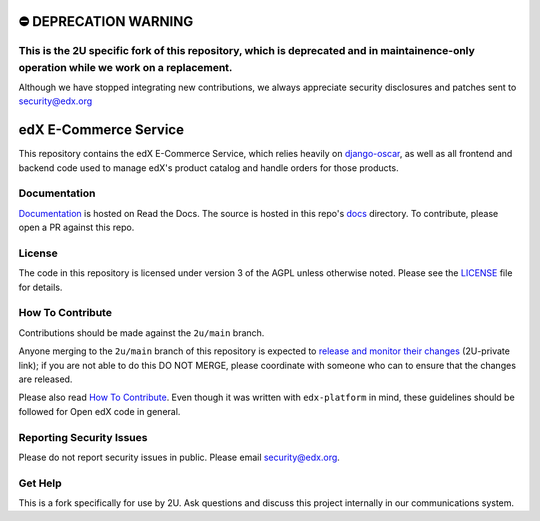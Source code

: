 ⛔️ DEPRECATION WARNING
======================
This is the 2U specific fork of this repository, which is deprecated and in maintainence-only operation while we work on a replacement.
--------------------------------------------------------------------------------------------------------------------------------------------------------------------------------------

Although we have stopped integrating new contributions, we always appreciate security disclosures and patches sent to security@edx.org

edX E-Commerce Service  |CI|_ |Codecov|_
============================================
.. |CI| image:: https://github.com/edx/ecommerce/workflows/CI/badge.svg
.. _CI: https://github.com/edx/ecommerce/actions?query=workflow%3ACI

.. |Codecov| image:: http://codecov.io/github/edx/ecommerce/coverage.svg?branch=master
.. _Codecov: http://codecov.io/github/edx/ecommerce?branch=master

This repository contains the edX E-Commerce Service, which relies heavily on `django-oscar <https://django-oscar.readthedocs.org/en/latest/>`_, as well as all frontend and backend code used to manage edX's product catalog and handle orders for those products.

Documentation
-------------

`Documentation <https://edx-ecommerce.readthedocs.io/en/latest/>`_ is hosted on Read the Docs. The source is hosted in this repo's `docs <https://github.com/openedx/ecommerce/tree/master/docs>`_ directory. To contribute, please open a PR against this repo.

License
-------

The code in this repository is licensed under version 3 of the AGPL unless otherwise noted. Please see the LICENSE_ file for details.

.. _LICENSE: https://github.com/edx/ecommerce/blob/master/LICENSE

How To Contribute
-----------------

Contributions should be made against the ``2u/main`` branch.

Anyone merging to the ``2u/main`` branch of this repository is expected to `release and monitor their changes <https://2u-internal.atlassian.net/wiki/spaces/RS/pages/7963261/How+to+contribute+to+our+repositories>`__ (2U-private link); if you are not able to do this DO NOT MERGE, please coordinate with someone who can to ensure that the changes are released.

Please also read `How To Contribute <https://github.com/edx/.github/blob/master/CONTRIBUTING.md>`__. Even though it was written with ``edx-platform`` in mind, these guidelines should be followed for Open edX code in general.

Reporting Security Issues
-------------------------

Please do not report security issues in public. Please email security@edx.org.

Get Help
--------

This is a fork specifically for use by 2U. Ask questions and discuss this project internally in our communications system.
